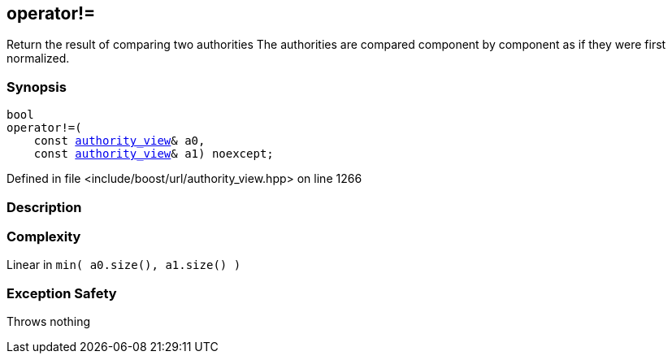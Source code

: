 :relfileprefix: ../../
[#3712B6CA0D58ED3E12C6EAD64B0A141BDEF0ACDD]
== operator!=

pass:v,q[Return the result of comparing two authorities] pass:v,q[The authorities are compared component]
pass:v,q[by component as if they were first]
pass:v,q[normalized.]


=== Synopsis

[source,cpp,subs="verbatim,macros,-callouts"]
----
bool
operator!=(
    const xref:reference/boost/urls/authority_view.adoc[authority_view]& a0,
    const xref:reference/boost/urls/authority_view.adoc[authority_view]& a1) noexcept;
----

Defined in file <include/boost/url/authority_view.hpp> on line 1266

=== Description


=== Complexity
pass:v,q[Linear in `min( a0.size(), a1.size() )`]

=== Exception Safety
pass:v,q[Throws nothing]


